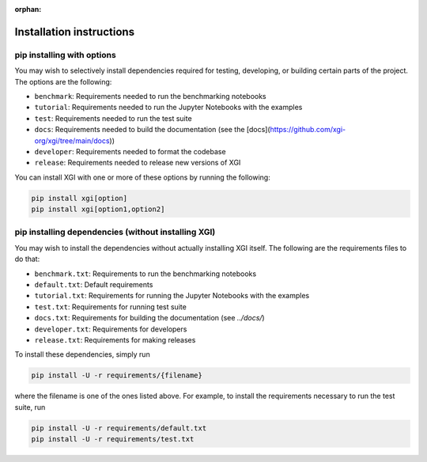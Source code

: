 :orphan:

*************************
Installation instructions
*************************

pip installing with options
============================

You may wish to selectively install dependencies required for testing, developing, or building certain parts of the project.
The options are the following:

- ``benchmark``: Requirements needed to run the benchmarking notebooks
- ``tutorial``: Requirements needed to run the Jupyter Notebooks with the examples
- ``test``: Requirements needed to run the test suite
- ``docs``: Requirements needed to build the documentation (see the [docs](https://github.com/xgi-org/xgi/tree/main/docs))
- ``developer``: Requirements needed to format the codebase
- ``release``: Requirements needed to release new versions of XGI

You can install XGI with one or more of these options by running the following:

.. code:: bash

	pip install xgi[option]
	pip install xgi[option1,option2]

pip installing dependencies (without installing XGI)
====================================================

You may wish to install the dependencies without actually installing XGI itself. The following are the requirements files to do that:

- ``benchmark.txt``: Requirements to run the benchmarking notebooks
- ``default.txt``: Default requirements
- ``tutorial.txt``: Requirements for running the Jupyter Notebooks with the examples
- ``test.txt``: Requirements for running test suite
- ``docs.txt``: Requirements for building the documentation (see `../docs/`)
- ``developer.txt``: Requirements for developers
- ``release.txt``: Requirements for making releases

To install these dependencies, simply run

.. code:: bash

	pip install -U -r requirements/{filename}

where the filename is one of the ones listed above. For example, to install the requirements necessary to run the test suite, run

.. code:: bash

	pip install -U -r requirements/default.txt
	pip install -U -r requirements/test.txt
